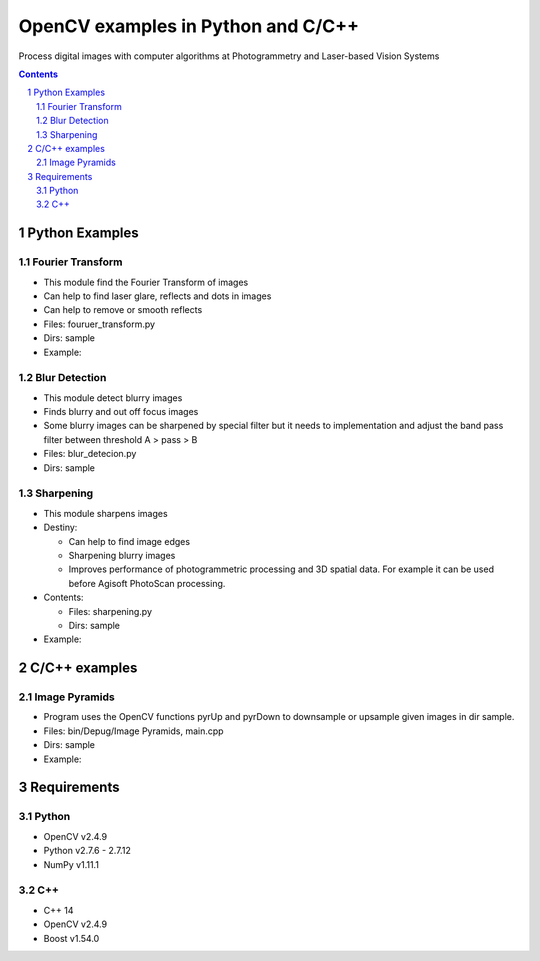 OpenCV examples in Python and C/C++
########################################

Process digital images with computer algorithms at Photogrammetry and Laser-based Vision Systems

.. contents::

.. section-numbering::



Python Examples
=============

Fourier Transform
-----

* This module find the Fourier Transform of images
* Can help to find laser glare, reflects and dots in images
* Can help to remove or smooth reflects
* Files: fouruer_transform.py
* Dirs: sample
* Example:
.. class:: no-web

    .. image:: fourier_transform_example.png
        :alt: alternate text
        :width: 100%
        :align: center

Blur Detection
-----

* This module detect blurry images
* Finds blurry and out off focus images
* Some blurry images can be sharpened by special filter but it needs to implementation and adjust the band pass filter between threshold A > pass > B
* Files: blur_detecion.py
* Dirs: sample

Sharpening
-----

+ This module sharpens images
+ Destiny:

  - Can help to find image edges
  
  - Sharpening blurry images
  
  - Improves performance of photogrammetric processing and  3D spatial data. For example it can be used before  Agisoft PhotoScan processing.
 
+ Contents:

  - Files: sharpening.py
  
  - Dirs: sample
  
+ Example:
.. class:: no-web

    .. image:: sharpening_example.png
        :alt: alternate text
        :width: 100%
        :align: center



C/C++ examples
=============

Image Pyramids
-----

* Program uses the OpenCV functions pyrUp and pyrDown to downsample or upsample given images in dir sample.
* Files: bin/Depug/Image Pyramids, main.cpp
* Dirs: sample
* Example:
.. class:: no-web

    .. image:: name.png
        :alt: alternate text
        :width: 100%
        :align: center



Requirements
=============

Python
-----

* OpenCV v2.4.9
* Python v2.7.6 - 2.7.12
* NumPy v1.11.1

C++
-----
* C++ 14
* OpenCV v2.4.9
* Boost v1.54.0
